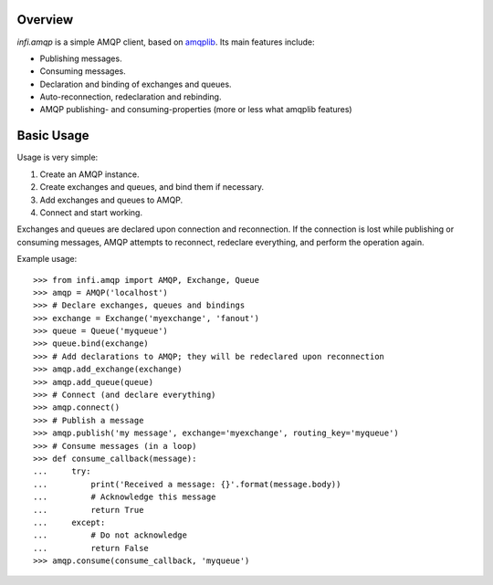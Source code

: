 Overview
========

*infi.amqp* is a simple AMQP client, based on `amqplib <http://pypi.python.org/pypi/amqplib/>`_. Its main features include:

* Publishing messages.
* Consuming messages.
* Declaration and binding of exchanges and queues.
* Auto-reconnection, redeclaration and rebinding.
* AMQP publishing- and consuming-properties (more or less what amqplib features)

Basic Usage
===========

Usage is very simple:

#. Create an AMQP instance.
#. Create exchanges and queues, and bind them if necessary.
#. Add exchanges and queues to AMQP.
#. Connect and start working.

Exchanges and queues are declared upon connection and reconnection. If the connection is lost while publishing or consuming messages, AMQP attempts to reconnect, redeclare everything, and perform the operation again.

Example usage::

  >>> from infi.amqp import AMQP, Exchange, Queue
  >>> amqp = AMQP('localhost')
  >>> # Declare exchanges, queues and bindings
  >>> exchange = Exchange('myexchange', 'fanout')
  >>> queue = Queue('myqueue')
  >>> queue.bind(exchange)
  >>> # Add declarations to AMQP; they will be redeclared upon reconnection
  >>> amqp.add_exchange(exchange)
  >>> amqp.add_queue(queue)
  >>> # Connect (and declare everything)
  >>> amqp.connect()
  >>> # Publish a message
  >>> amqp.publish('my message', exchange='myexchange', routing_key='myqueue')
  >>> # Consume messages (in a loop)
  >>> def consume_callback(message):
  ...     try:
  ...         print('Received a message: {}'.format(message.body))
  ...         # Acknowledge this message
  ...         return True
  ...     except:
  ...         # Do not acknowledge
  ...         return False
  >>> amqp.consume(consume_callback, 'myqueue')
